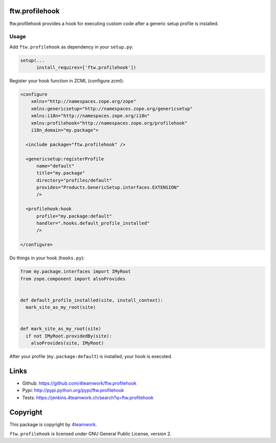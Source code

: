 ftw.profilehook
===============

ftw.profilehook provides a hook for executing custom code after a
generic setup profile is installed.



Usage
-----

Add ``ftw.profilehook`` as dependency in your ``setup.py``:

.. code:: python

  setup(...
        install_requires=['ftw.profilehook'])

Register your hook function in ZCML (configure.zcml):

.. code:: xml

  <configure
      xmlns="http://namespaces.zope.org/zope"
      xmlns:genericsetup="http://namespaces.zope.org/genericsetup"
      xmlns:i18n="http://namespaces.zope.org/i18n"
      xmlns:profilehook="http://namespaces.zope.org/profilehook"
      i18n_domain="my.package">

    <include package="ftw.profilehook" />

    <genericsetup:registerProfile
        name="default"
        title="my.package"
        directory="profiles/default"
        provides="Products.GenericSetup.interfaces.EXTENSION"
        />

    <profilehook:hook
        profile="my.package:default"
        handler=".hooks.default_profile_installed"
        />

  </configure>

Do things in your hook (``hooks.py``):

.. code:: python

  from my.package.interfaces import IMyRoot
  from zope.component import alsoProvides


  def default_profile_installed(site, install_context):
    mark_site_as_my_root(site)


  def mark_site_as_my_root(site)
    if not IMyRoot.providedBy(site):
      alsoProvides(site, IMyRoot)

After your profile (``my.package:default``) is installed, your hook is executed.



Links
=====

- Github: https://github.com/4teamwork/ftw.profilehook
- Pypi: http://pypi.python.org/pypi/ftw.profilehook
- Tests: https://jenkins.4teamwork.ch/search?q=ftw.profilehook


Copyright
=========

This package is copyright by `4teamwork <http://www.4teamwork.ch/>`_.

``ftw.profilehook`` is licensed under GNU General Public License, version 2.
